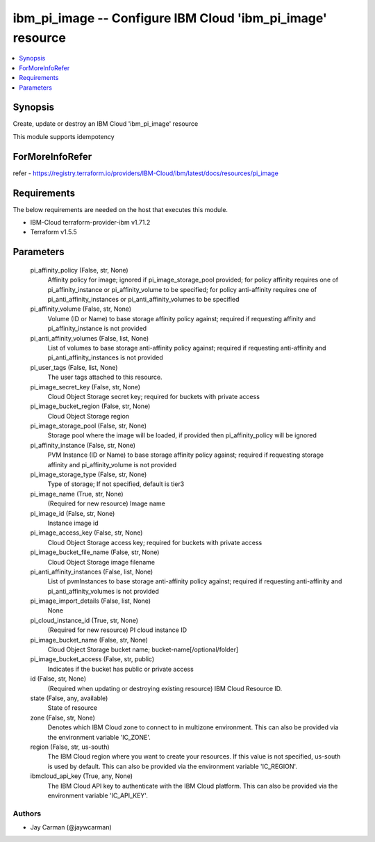 
ibm_pi_image -- Configure IBM Cloud 'ibm_pi_image' resource
===========================================================

.. contents::
   :local:
   :depth: 1


Synopsis
--------

Create, update or destroy an IBM Cloud 'ibm_pi_image' resource

This module supports idempotency


ForMoreInfoRefer
----------------
refer - https://registry.terraform.io/providers/IBM-Cloud/ibm/latest/docs/resources/pi_image

Requirements
------------
The below requirements are needed on the host that executes this module.

- IBM-Cloud terraform-provider-ibm v1.71.2
- Terraform v1.5.5



Parameters
----------

  pi_affinity_policy (False, str, None)
    Affinity policy for image; ignored if pi_image_storage_pool provided; for policy affinity requires one of pi_affinity_instance or pi_affinity_volume to be specified; for policy anti-affinity requires one of pi_anti_affinity_instances or pi_anti_affinity_volumes to be specified


  pi_affinity_volume (False, str, None)
    Volume (ID or Name) to base storage affinity policy against; required if requesting affinity and pi_affinity_instance is not provided


  pi_anti_affinity_volumes (False, list, None)
    List of volumes to base storage anti-affinity policy against; required if requesting anti-affinity and pi_anti_affinity_instances is not provided


  pi_user_tags (False, list, None)
    The user tags attached to this resource.


  pi_image_secret_key (False, str, None)
    Cloud Object Storage secret key; required for buckets with private access


  pi_image_bucket_region (False, str, None)
    Cloud Object Storage region


  pi_image_storage_pool (False, str, None)
    Storage pool where the image will be loaded, if provided then pi_affinity_policy will be ignored


  pi_affinity_instance (False, str, None)
    PVM Instance (ID or Name) to base storage affinity policy against; required if requesting storage affinity and pi_affinity_volume is not provided


  pi_image_storage_type (False, str, None)
    Type of storage; If not specified, default is tier3


  pi_image_name (True, str, None)
    (Required for new resource) Image name


  pi_image_id (False, str, None)
    Instance image id


  pi_image_access_key (False, str, None)
    Cloud Object Storage access key; required for buckets with private access


  pi_image_bucket_file_name (False, str, None)
    Cloud Object Storage image filename


  pi_anti_affinity_instances (False, list, None)
    List of pvmInstances to base storage anti-affinity policy against; required if requesting anti-affinity and pi_anti_affinity_volumes is not provided


  pi_image_import_details (False, list, None)
    None


  pi_cloud_instance_id (True, str, None)
    (Required for new resource) PI cloud instance ID


  pi_image_bucket_name (False, str, None)
    Cloud Object Storage bucket name; bucket-name[/optional/folder]


  pi_image_bucket_access (False, str, public)
    Indicates if the bucket has public or private access


  id (False, str, None)
    (Required when updating or destroying existing resource) IBM Cloud Resource ID.


  state (False, any, available)
    State of resource


  zone (False, str, None)
    Denotes which IBM Cloud zone to connect to in multizone environment. This can also be provided via the environment variable 'IC_ZONE'.


  region (False, str, us-south)
    The IBM Cloud region where you want to create your resources. If this value is not specified, us-south is used by default. This can also be provided via the environment variable 'IC_REGION'.


  ibmcloud_api_key (True, any, None)
    The IBM Cloud API key to authenticate with the IBM Cloud platform. This can also be provided via the environment variable 'IC_API_KEY'.













Authors
~~~~~~~

- Jay Carman (@jaywcarman)

